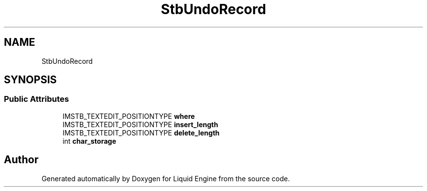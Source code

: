 .TH "StbUndoRecord" 3 "Wed Jul 9 2025" "Liquid Engine" \" -*- nroff -*-
.ad l
.nh
.SH NAME
StbUndoRecord
.SH SYNOPSIS
.br
.PP
.SS "Public Attributes"

.in +1c
.ti -1c
.RI "IMSTB_TEXTEDIT_POSITIONTYPE \fBwhere\fP"
.br
.ti -1c
.RI "IMSTB_TEXTEDIT_POSITIONTYPE \fBinsert_length\fP"
.br
.ti -1c
.RI "IMSTB_TEXTEDIT_POSITIONTYPE \fBdelete_length\fP"
.br
.ti -1c
.RI "int \fBchar_storage\fP"
.br
.in -1c

.SH "Author"
.PP 
Generated automatically by Doxygen for Liquid Engine from the source code\&.

